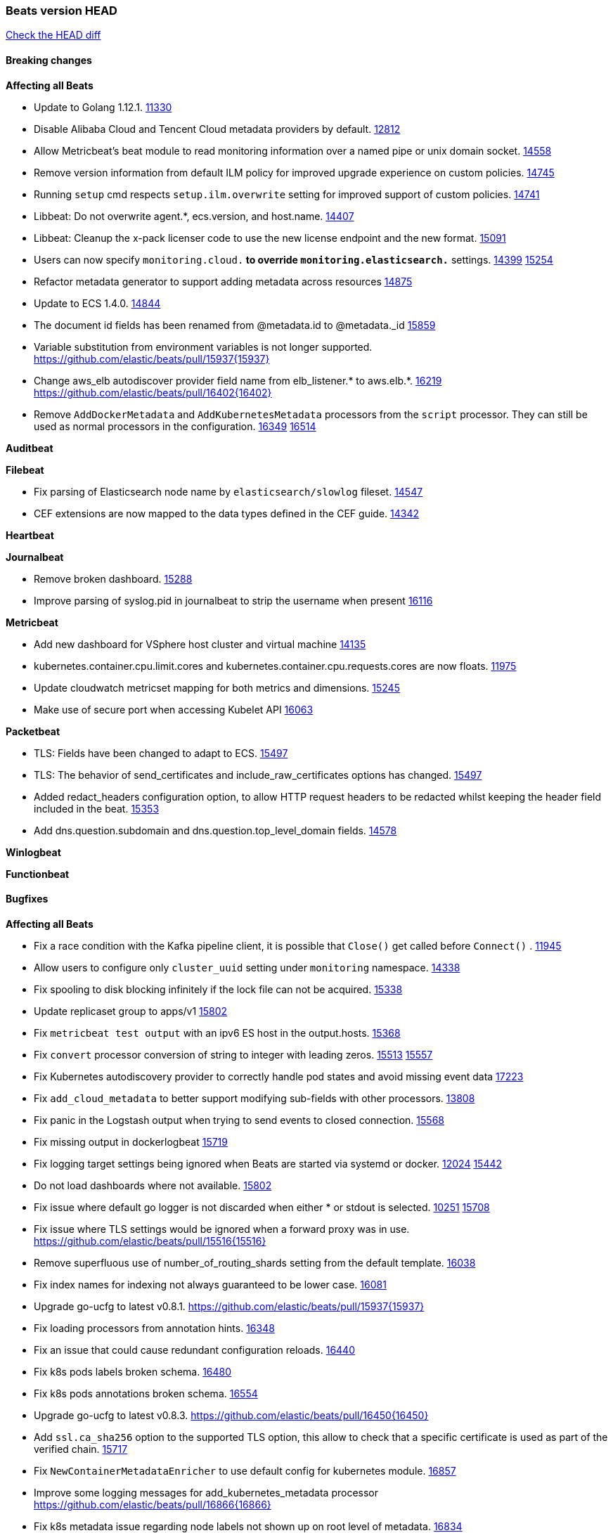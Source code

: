 // Use these for links to issue and pulls. Note issues and pulls redirect one to
// each other on Github, so don't worry too much on using the right prefix.
:issue: https://github.com/elastic/beats/issues/
:pull: https://github.com/elastic/beats/pull/

=== Beats version HEAD
https://github.com/elastic/beats/compare/v7.0.0-alpha2...master[Check the HEAD diff]

==== Breaking changes

*Affecting all Beats*

- Update to Golang 1.12.1. {pull}11330[11330]
- Disable Alibaba Cloud and Tencent Cloud metadata providers by default. {pull}13812[12812]
- Allow Metricbeat's beat module to read monitoring information over a named pipe or unix domain socket. {pull}14558[14558]
- Remove version information from default ILM policy for improved upgrade experience on custom policies. {pull}14745[14745]
- Running `setup` cmd respects `setup.ilm.overwrite` setting for improved support of custom policies. {pull}14741[14741]
- Libbeat: Do not overwrite agent.*, ecs.version, and host.name. {pull}14407[14407]
- Libbeat: Cleanup the x-pack licenser code to use the new license endpoint and the new format. {pull}15091[15091]
- Users can now specify `monitoring.cloud.*` to override `monitoring.elasticsearch.*` settings. {issue}14399[14399] {pull}15254[15254]
- Refactor metadata generator to support adding metadata across resources {pull}14875[14875]
- Update to ECS 1.4.0. {pull}14844[14844]
- The document id fields has been renamed from @metadata.id to @metadata._id {pull}15859[15859]
- Variable substitution from environment variables is not longer supported. {pull}15937{15937}
- Change aws_elb autodiscover provider field name from elb_listener.* to aws.elb.*. {issue}16219[16219] {pull}16402{16402}
- Remove `AddDockerMetadata` and `AddKubernetesMetadata` processors from the `script` processor. They can still be used as normal processors in the configuration. {issue}16349[16349] {pull}16514[16514]

*Auditbeat*


*Filebeat*

- Fix parsing of Elasticsearch node name by `elasticsearch/slowlog` fileset. {pull}14547[14547]
- CEF extensions are now mapped to the data types defined in the CEF guide. {pull}14342[14342]

*Heartbeat*


*Journalbeat*

- Remove broken dashboard. {pull}15288[15288]
- Improve parsing of syslog.pid in journalbeat to strip the username when present {pull}16116[16116]


*Metricbeat*

- Add new dashboard for VSphere host cluster and virtual machine {pull}14135[14135]
- kubernetes.container.cpu.limit.cores and kubernetes.container.cpu.requests.cores are now floats. {issue}11975[11975]
- Update cloudwatch metricset mapping for both metrics and dimensions. {pull}15245[15245]
- Make use of secure port when accessing Kubelet API {pull}16063[16063]

*Packetbeat*

- TLS: Fields have been changed to adapt to ECS. {pull}15497[15497]
- TLS: The behavior of send_certificates and include_raw_certificates options has changed. {pull}15497[15497]
- Added redact_headers configuration option, to allow HTTP request headers to be redacted whilst keeping the header field included in the beat. {pull}15353[15353]
- Add dns.question.subdomain and dns.question.top_level_domain fields. {pull}14578[14578]

*Winlogbeat*

*Functionbeat*


==== Bugfixes

*Affecting all Beats*

- Fix a race condition with the Kafka pipeline client, it is possible that `Close()` get called before `Connect()` . {issue}11945[11945]
- Allow users to configure only `cluster_uuid` setting under `monitoring` namespace. {pull}14338[14338]
- Fix spooling to disk blocking infinitely if the lock file can not be acquired. {pull}15338[15338]
- Update replicaset group to apps/v1 {pull}15854[15802]
- Fix `metricbeat test output` with an ipv6 ES host in the output.hosts. {pull}15368[15368]
- Fix `convert` processor conversion of string to integer with leading zeros. {issue}15513[15513] {pull}15557[15557]
- Fix Kubernetes autodiscovery provider to correctly handle pod states and avoid missing event data {pull}17223[17223]
- Fix `add_cloud_metadata` to better support modifying sub-fields with other processors. {pull}13808[13808]
- Fix panic in the Logstash output when trying to send events to closed connection. {pull}15568[15568]
- Fix missing output in dockerlogbeat {pull}15719[15719]
- Fix logging target settings being ignored when Beats are started via systemd or docker. {issue}12024[12024] {pull}15422[15442]
- Do not load dashboards where not available. {pull}15802[15802]
- Fix issue where default go logger is not discarded when either * or stdout is selected. {issue}10251[10251] {pull}15708[15708]
- Fix issue where TLS settings would be ignored when a forward proxy was in use. {pull}15516{15516}
- Remove superfluous use of number_of_routing_shards setting from the default template. {pull}16038[16038]
- Fix index names for indexing not always guaranteed to be lower case. {pull}16081[16081]
- Upgrade go-ucfg to latest v0.8.1. {pull}15937{15937}
- Fix loading processors from annotation hints. {pull}16348[16348]
- Fix an issue that could cause redundant configuration reloads. {pull}16440[16440]
- Fix k8s pods labels broken schema. {pull}16480[16480]
- Fix k8s pods annotations broken schema. {pull}16554[16554]
- Upgrade go-ucfg to latest v0.8.3. {pull}16450{16450}
- Add `ssl.ca_sha256` option to the supported TLS option, this allow to check that a specific certificate is used as part of the verified chain. {issue}15717[15717]
- Fix `NewContainerMetadataEnricher` to use default config for kubernetes module. {pull}16857[16857]
- Improve some logging messages for add_kubernetes_metadata processor {pull}16866{16866}
- Fix k8s metadata issue regarding node labels not shown up on root level of metadata. {pull}16834[16834]
- Fail to start if httpprof is used and it cannot be initialized. {pull}17028[17028]
- Fix concurrency issues in convert processor when used in the global context. {pull}17032[17032]
- Fix bug with `monitoring.cluster_uuid` setting not always being exposed via GET /state Beats API. {issue}16732[16732] {pull}17420[17420]
- Fix building on FreeBSD by removing build flags from `add_cloudfoundry_metadata` processor. {pull}17486[17486]

*Auditbeat*

- system/socket: Fixed compatibility issue with kernel 5.x. {pull}15771[15771]
- system/package: Fix parsing of Installed-Size field of DEB packages. {issue}16661[16661] {pull}17188[17188]

*Filebeat*

- cisco/asa fileset: Fix parsing of 302021 message code. {pull}14519[14519]
- Fix filebeat azure dashboards, event category should be `Alert`. {pull}14668[14668]
- Fix a problem in Filebeat input httpjson where interval is not used as time.Duration. {pull}14728[14728]
- Fix SSL config in input.yml for Filebeat httpjson input in the MISP module. {pull}14767[14767]
- Check content-type when creating new reader in s3 input. {pull}15252[15252] {issue}15225[15225]
- Fix session reset detection and a crash in Netflow input. {pull}14904[14904]
- Handle errors in handleS3Objects function and add more debug messages for s3 input. {pull}15545[15545]
- netflow: Allow for options templates without scope fields. {pull}15449[15449]
- netflow: Fix bytes/packets counters on some devices (NSEL and Netstream). {pull}15449[15449]
- netflow: Fix compatibility with some Cisco devices by changing the field `class_id` from short to long. {pull}15449[15449]
- Fixed dashboard for Cisco ASA Firewall. {issue}15420[15420] {pull}15553[15553]
- Ensure all zeek timestamps include millisecond precision. {issue}14599[14599] {pull}16766[16766]
- Fix s3 input hanging with GetObjectRequest API call by adding context_timeout config. {issue}15502[15502] {pull}15590[15590]
- Add shared_credential_file to cloudtrail config {issue}15652[15652] {pull}15656[15656]
- Fix typos in zeek notice fileset config file. {issue}15764[15764] {pull}15765[15765]
- Fix mapping error when zeek weird logs do not contain IP addresses. {pull}15906[15906]
- Prevent Elasticsearch from spewing log warnings about redundant wildcards when setting up ingest pipelines for the `elasticsearch` module. {issue}15840[15840] {pull}15900[15900]
- Fix mapping error for cloudtrail additionalEventData field {pull}16088[16088]
- Fix a connection error in httpjson input. {pull}16123[16123]
- Improve `elasticsearch/audit` fileset to handle timestamps correctly. {pull}15942[15942]
- Fix s3 input with cloudtrail fileset reading json file. {issue}16374[16374] {pull}16441[16441]
- Rewrite azure filebeat dashboards, due to changes in kibana. {pull}16466[16466]
- Adding the var definitions in azure manifest files, fix for errors when executing command setup. {issue}16270[16270] {pull}16468[16468]
- Fix merging of fileset inputs to replace paths and append processors. {pull}16450{16450}
- Add queue_url definition in manifest file for aws module. {pull}16640{16640}
- Fix issue where autodiscover hints default configuration was not being copied. {pull}16987[16987]
- Fix Elasticsearch `_id` field set by S3 and Google Pub/Sub inputs. {pull}17026[17026]
- Fixed various Cisco FTD parsing issues. {issue}16863[16863] {pull}16889[16889]
- Fix default index pattern in IBM MQ filebeat dashboard. {pull}17146[17146]
- Fix `elasticsearch.gc` fileset to not collect _all_ logs when Elasticsearch is running in Docker. {issue}13164[13164] {issue}16583[16583] {pull}17164[17164]
- Fixed a mapping exception when ingesting CEF logs that used the spriv or dpriv extensions. {issue}17216[17216] {pull}17220[17220]
- Fixed a mapping exception when ingesting Logstash plain logs (7.4+) with pipeline ids containing non alphanumeric chars. {issue}17242[17242] {pull}17243[17243]
- Fixed MySQL slowlog module causing "regular expression has redundant nested repeat operator" warning in Elasticsearch. {issue}17086[17086] {pull}17156[17156]
- Fix `elasticsearch.audit` data ingest pipeline to be more forgiving with date formats found in Elasticsearch audit logs. {pull}17406[17406]
- CEF: Fixed decoding errors caused by trailing spaces in messages. {pull}17253[17253]
- Fixed activemq module causing "regular expression has redundant nested repeat operator" warning in Elasticsearch. {pull}17428[17428]

*Heartbeat*

- Fix recording of SSL cert metadata for Expired/Unvalidated x509 certs. {pull}13687[13687]
- Fixed excessive memory usage introduced in 7.5 due to over-allocating memory for HTTP checks. {pull}15639[15639]
- Fixed scheduler shutdown issues which would in rare situations cause a panic due to semaphore misuse. {pull}16397[16397]

*Journalbeat*


*Metricbeat*

- Fix checking tagsFilter using length in cloudwatch metricset. {pull}14525[14525]
- Fixed bug with `elasticsearch/cluster_stats` metricset not recording license expiration date correctly. {issue}14541[14541] {pull}14591[14591]
- Log bulk failures from bulk API requests to monitoring cluster. {issue}14303[14303] {pull}14356[14356]
- Fix regular expression to detect instance name in perfmon metricset. {issue}14273[14273] {pull}14666[14666]
- Fixed bug with `elasticsearch/cluster_stats` metricset not recording license ID in the correct field. {pull}14592[14592]
- Fix `docker.container.size` fields values {issue}14979[14979] {pull}15224[15224]
- Make `kibana` module more resilient to Kibana unavailability. {issue}15258[15258] {pull}15270[15270]
- Fix panic exception with some unicode strings in perfmon metricset. {issue}15264[15264]
- Make `logstash` module more resilient to Logstash unavailability. {issue}15276[15276] {pull}15306[15306]
- Add username/password in Metricbeat autodiscover hints {pull}15349[15349]
- Fix CPU count in docker/cpu in cases where no `online_cpus` are reported {pull}15070[15070]
- Add dedot for tags in ec2 metricset and cloudwatch metricset. {issue}15843[15843] {pull}15844[15844]
- Use RFC3339 format for timestamps collected using the SQL module. {pull}15847[15847]
- Change lookup_fields from metricset.host to service.address {pull}15883[15883]
- Avoid parsing errors returned from prometheus endpoints. {pull}15712[15712]
- Add dedot for cloudwatch metric name. {issue}15916[15916] {pull}15917[15917]
- Fixed issue `logstash-xpack` module suddenly ceasing to monitor Logstash. {issue}15974[15974] {pull}16044[16044]
- Fix skipping protocol scheme by light modules. {pull}16205[pull]
- Made `logstash-xpack` module once again have parity with internally-collected Logstash monitoring data. {pull}16198[16198]
- Change sqs metricset to use average as statistic method. {pull}16438[16438]
- Revert changes in `docker` module: add size flag to docker.container. {pull}16600[16600]
- Fix diskio issue for windows 32 bit on disk_performance struct alignment. {issue}16680[16680]
- Fix detection and logging of some error cases with light modules. {pull}14706[14706]
- Add dashboard for `redisenterprise` module. {pull}16752[16752]
- Convert increments of 100 nanoseconds/ticks to milliseconds for WriteTime and ReadTime in diskio metricset (Windows) for consistency. {issue}14233[14233]
- Dynamically choose a method for the system/service metricset to support older linux distros. {pull}16902[16902]
- Use max in k8s apiserver dashboard aggregations. {pull}17018[17018]
- Reduce memory usage in `elasticsearch/index` metricset. {issue}16503[16503] {pull}16538[16538]
- Check if CCR feature is available on Elasticsearch cluster before attempting to call CCR APIs from `elasticsearch/ccr` metricset. {issue}16511[16511] {pull}17073[17073]
- Use max in k8s overview dashboard aggregations. {pull}17015[17015]
- Fix Disk Used and Disk Usage visualizations in the Metricbeat System dashboards. {issue}12435[12435] {pull}17272[17272]
- Fix missing Accept header for Prometheus and OpenMetrics module. {issue}16870[16870] {pull}17291[17291]
- Further revise check for bad data in docker/memory. {pull}17400[17400]
- Combine cloudwatch aggregated metrics into single event. {pull}17345[17345]
- Fix how we filter services by name in system/service {pull}17400[17400]
- Fix cloudwatch metricset missing tags collection. {issue}17419[17419] {pull}17424[17424]
- check if cpuOptions field is nil in DescribeInstances output in ec2 metricset. {pull}17418[17418]
- Fix aws.s3.bucket.name terms_field in s3 overview dashboard. {pull}17542[17542]

*Packetbeat*

- Enable setting promiscuous mode automatically. {pull}11366[11366]

*Winlogbeat*


*Functionbeat*

- Fix timeout option of GCP functions. {issue}16282[16282] {pull}16287[16287]

==== Added

*Affecting all Beats*

- Add a friendly log message when a request to docker has exceeded the deadline. {pull}15336[15336]
- Decouple Debug logging from fail_on_error logic for rename, copy, truncate processors {pull}12451[12451]
- Allow a beat to ship monitoring data directly to an Elasticsearch monitoring cluster. {pull}9260[9260]
- Updated go-seccomp-bpf library to v1.1.0 which updates syscall lists for Linux v5.0. {pull}11394[11394]
- add_host_metadata is no GA. {pull}13148[13148]
- Add `providers` setting to `add_cloud_metadata` processor. {pull}13812[13812]
- GA the `script` processor. {pull}14325[14325]
- Add `fingerprint` processor. {issue}11173[11173] {pull}14205[14205]
- Add support for API keys in Elasticsearch outputs. {pull}14324[14324]
- Ensure that init containers are no longer tailed after they stop {pull}14394[14394]
- Add consumer_lag in Kafka consumergroup metricset {pull}14822[14822]
- Make use of consumer_lag in Kafka dashboard {pull}14863[14863]
- Refactor kubernetes autodiscover to enable different resource based discovery {pull}14738[14738]
- Add `add_id` processor. {pull}14524[14524]
- Enable TLS 1.3 in all beats. {pull}12973[12973]
- Spooling to disk creates a lockfile on each platform. {pull}15338[15338]
- Fingerprint processor adds a new xxhash hashing algorithm {pull}15418[15418]
- Enable DEP (Data Execution Protection) for Windows packages. {pull}15149[15149]
- Add document_id setting to decode_json_fields processor. {pull}15859[15859]
- Include network information by default on add_host_metadata and add_observer_metadata. {issue}15347[15347] {pull}16077[16077]
- Add `aws_ec2` provider for autodiscover. {issue}12518[12518] {pull}14823[14823]
- Add monitoring variable `libbeat.config.scans` to distinguish scans of the configuration directory from actual reloads of its contents. {pull}16440[16440]
- Add support for multiple password in redis output. {issue}16058[16058] {pull}16206[16206]
- Add support for Histogram type in fields.yml {pull}16570[16570]
- Windows .exe files now have embedded file version info. {issue}15232[15232]t
- Remove experimental flag from `setup.template.append_fields` {pull}16576[16576]
- Add `add_cloudfoundry_metadata` processor to annotate events with Cloud Foundry application data. {pull}16621[16621]
- Add `translate_sid` processor on Windows for converting Windows security identifier (SID) values to names. {issue}7451[7451] {pull}16013[16013]
- Add support for kubernetes provider to recognize namespace level defaults {pull}16321[16321]
- Add capability of enrich `container.id` with process id in `add_process_metadata` processor {pull}15947[15947]
- Update RPM packages contained in Beat Docker images. {issue}17035[17035]
- Add Kerberos support to Kafka input and output. {pull}16781[16781]
- Update supported versions of `redis` output. {pull}17198[17198]
- Update documentation for system.process.memory fields to include clarification on Windows os's. {pull}17268[17268]

*Auditbeat*

- Reference kubernetes manifests mount data directory from the host, so data persist between executions in the same node. {pull}17429[17429]
- Log to stderr when running using reference kubernetes manifests. {pull}17443[174443]
- Fix syscall kprobe arguments for 32-bit systems in socket module. {pull}17500[17500]
- Fix memory leak on when we miss socket close kprobe events. {pull}17500[17500]

*Filebeat*

- Add dashboard for AWS ELB fileset. {pull}15804[15804]

- `container` and `docker` inputs now support reading of labels and env vars written by docker JSON file logging driver. {issue}8358[8358]
- Add `index` option to all inputs to directly set a per-input index value. {pull}14010[14010]
- Add new fileset googlecloud/audit for ingesting Google Cloud Audit logs. {pull}15200[15200]
- Add dashboards to the CEF module (ported from the Logstash ArcSight module). {pull}14342[14342]
- Add expand_event_list_from_field support in s3 input for reading json format AWS logs. {issue}15357[15357] {pull}15370[15370]
- Add azure-eventhub input which will use the azure eventhub go sdk. {issue}14092[14092] {pull}14882[14882]
- Expose more metrics of harvesters (e.g. `read_offset`, `start_time`). {pull}13395[13395]
- Include log.source.address for unparseable syslog messages. {issue}13268[13268] {pull}15453[15453]
- Release aws elb fileset as GA. {pull}15426[15426] {issue}15380[15380]
- Integrate the azure-eventhub with filebeat azure module (replace the kafka input). {pull}15480[15480]
- Release aws s3access fileset to GA. {pull}15431[15431] {issue}15430[15430]
- Add cloudtrail fileset to AWS module. {issue}14657[14657] {pull}15227[15227]
- New fileset googlecloud/firewall for ingesting Google Cloud Firewall logs. {pull}14553[14553]
- google-pubsub input: ACK pub/sub message when acknowledged by publisher. {issue}13346[13346] {pull}14715[14715]
- Remove Beta label from google-pubsub input. {issue}13346[13346] {pull}14715[14715]
- Set event.outcome field based on googlecloud audit log output. {pull}15731[15731]
- Add dashboard for AWS vpcflow fileset. {pull}16007[16007]
- Add ECS tls fields to zeek:smtp,rdp,ssl and aws:s3access,elb {issue}15757[15757] {pull}15935[15936]
- Add ingress nginx controller fileset {pull}16197[16197]
- move create-[module,fileset,fields] to mage and enable in x-pack/filebeat {pull}15836[15836]
- Add ECS tls and categorization fields to apache module. {issue}16032[16032] {pull}16121[16121]
- Work on e2e ACK's for the azure-eventhub input {issue}15671[15671] {pull}16215[16215]
- Add MQTT input. {issue}15602[15602] {pull}16204[16204]
- Add a TLS test and more debug output to httpjson input {pull}16315[16315]
- Add an SSL config example in config.yml for filebeat MISP module. {pull}16320[16320]
- Improve ECS categorization, container & process field mappings in auditd module. {issue}16153[16153] {pull}16280[16280]
- Add ECS categorization fields to activemq module. {issue}16151[16151] {pull}16201[16201]
- Improve ECS field mappings in aws module. {issue}16154[16154] {pull}16307[16307]
- Improve ECS categorization field mappings in googlecloud module. {issue}16030[16030] {pull}16500[16500]
- Add cloudwatch fileset and ec2 fileset in aws module. {issue}13716[13716] {pull}16579[16579]
- Improve ECS categorization field mappings in kibana module. {issue}16168[16168] {pull}16652[16652]
- Add `cloudfoundry` input to send events from Cloud Foundry. {pull}16586[16586]
- Improve ECS field mappings in haproxy module. {issue}16162[16162] {pull}16529[16529]
- Allow users to override pipeline ID in fileset input config. {issue}9531[9531] {pull}16561[16561]
- Improve ECS categorization field mappings in logstash module. {issue}16169[16169] {pull}16668[16668]
- Improve ECS categorization field mappings in iis module. {issue}16165[16165] {pull}16618[16618]
- Improve the decode_cef processor by reducing the number of memory allocations. {pull}16587[16587]
- Improve ECS categorization field mapping in kafka module. {issue}16167[16167] {pull}16645[16645]
- Improve ECS categorization field mapping in icinga module. {issue}16164[16164] {pull}16533[16533]
- Improve ECS categorization field mappings in ibmmq module. {issue}16163[16163] {pull}16532[16532]
- Add custom string mapping to CEF module to support Forcepoint NGFW {issue}14663[14663] {pull}15910[15910]
- Add ECS related fields to CEF module {issue}16157[16157] {pull}16338[16338]
- Improve ECS categorization, host field mappings in elasticsearch module. {issue}16160[16160] {pull}16469[16469]
- Improve ECS categorization field mappings in suricata module. {issue}16181[16181] {pull}16843[16843]
- Release ActiveMQ module as GA. {issue}17047[17047] {pull}17049[17049]
- Improve ECS categorization field mappings in iptables module. {issue}16166[16166] {pull}16637[16637]
- Add pattern for Cisco ASA / FTD Message 734001 {issue}16212[16212] {pull}16612[16612]
- Add `o365audit` input type for consuming events from Office 365 Management Activity API. {issue}16196[16196] {pull}16244[16244]
- Add custom string mapping to CEF module to support Check Point devices. {issue}16041[16041] {pull}16907[16907]
- Added new module `o365` for ingesting Office 365 management activity API events. {issue}16196[16196] {pull}16386[16386]
- Add Filebeat Okta module. {pull}16362[16362]
- Add source field in k8s events {pull}17209[17209]
- Improve AWS cloudtrail field mappings {issue}16086[16086] {issue}16110[16110] {pull}17155[17155]
- Move azure-eventhub input to GA. {issue}15671[15671] {pull}17313[17313]
- Improve ECS categorization field mappings in mongodb module. {issue}16170[16170] {pull}17371[17371]
- Improve ECS categorization field mappings for mssql module. {issue}16171[16171] {pull}17376[17376]
- Added documentation for running Filebeat in Cloud Foundry. {pull}17275[17275]
- Added access_key_id, secret_access_key and session_token into aws module config. {pull}17456[17456]
- Improve ECS categorization field mappings for mysql module. {issue}16172[16172] {pull}17491[17491]

*Heartbeat*

- Allow a list of status codes for HTTP checks. {pull}15587[15587]


*Heartbeat*

*Journalbeat*

*Metricbeat*

- Move the windows pdh implementation from perfmon to a shared location in order for future modules/metricsets to make use of. {pull}15503[15503]
- Add lambda metricset in aws module. {pull}15260[15260]
- Expand data for the `system/memory` metricset {pull}15492[15492]
- Add azure `storage` metricset in order to retrieve metric values for storage accounts. {issue}14548[14548] {pull}15342[15342]
- Add cost warnings for the azure module. {pull}15356[15356]
- Add DynamoDB AWS Metricbeat light module {pull}15097[15097]
- Release elb module as GA. {pull}15485[15485]
- Add a `system/network_summary` metricset {pull}15196[15196]
- Add IBM MQ light-weight Metricbeat module {pull}15301[15301]
- Enable script processor. {pull}14711[14711]
- Add mixer metricset for Istio Metricbeat module {pull}15696[15696]
- Add mesh metricset for Istio Metricbeat module{pull}15535[15535]
- Add pilot metricset for Istio Metricbeat module {pull}15761[15761]
- Add galley metricset for Istio Metricbeat module {pull}15857[15857]
- Add STAN dashboard {pull}15654[15654]
- Add `key/value` mode for SQL module. {issue}15770[15770] {pull]15845[15845]
- Add support for Unix socket in Memcached metricbeat module. {issue}13685[13685] {pull}15822[15822]
- Make the `system/cpu` metricset collect normalized CPU metrics by default. {issue}15618[15618] {pull}15729[15729]
- Add kubernetes storage class support via kube-state-metrics. {pull}16145[16145]
- Add `up` metric to prometheus metrics collected from host {pull}15948[15948]
- Add citadel metricset for Istio Metricbeat module {pull}15990[15990]
- Add support for processors in light modules. {issue}14740[14740] {pull}15923[15923]
- Add collecting AuroraDB metrics in rds metricset. {issue}14142[14142] {pull}16004[16004]
- Reuse connections in SQL module. {pull}16001[16001]
- Improve the `logstash` module (when `xpack.enabled` is set to `true`) to use the override `cluster_uuid` returned by Logstash APIs. {issue}15772[15772] {pull}15795[15795]
- Add region parameter in googlecloud module. {issue}15780[15780] {pull}16203[16203]
- Add database_account azure metricset. {issue}15758[15758]
- Add support for Dropwizard metrics 4.1. {pull}16332[16332]
- Add support for NATS 2.1. {pull}16317[16317]
- Add azure container metricset in order to monitor containers. {issue}15751[15751] {pull}16421[16421]
- Improve the `haproxy` module to support metrics exposed via HTTPS. {issue}14579[14579] {pull}16333[16333]
- Add filtering option for prometheus collector. {pull}16420[16420]
- Add metricsets based on Ceph Manager Daemon to the `ceph` module. {issue}7723[7723] {pull}16254[16254]
- Add Load Balancing metricset to GCP {pull}15559[15559]
- Release `statsd` module as GA. {pull}16447[16447] {issue}14280[14280]
- Add collecting tags and tags_filter for rds metricset in aws module. {pull}16605[16605] {issue}16358[16358]
- Add OpenMetrics Metricbeat module {pull}16596[16596]
- Add `redisenterprise` module. {pull}16482[16482] {issue}15269[15269]
- Add `cloudfoundry` module to send events from Cloud Foundry. {pull}16671[16671]
- Add system/users metricset as beta {pull}16569[16569]
- Align fields to ECS and add more tests for the azure module. {issue}16024[16024] {pull}16754[16754]
- Add additional cgroup fields to docker/diskio{pull}16638[16638]
- Add overview dashboard for googlecloud compute metricset. {issue}16534[16534] {pull}16819[16819]
- Add Prometheus remote write endpoint {pull}16609[16609]
- Release STAN module as GA. {pull}16980[16980]
- Add query metricset for prometheus module. {pull}17104[17104]
- Release ActiveMQ module as GA. {issue}17047[17047] {pull}17049[17049]
- Add support for CouchDB v2 {issue}16352[16352] {pull}16455[16455]
- Release Zookeeper/connection module as GA. {issue}14281[14281] {pull}17043[17043]
- Add dashboard for pubsub metricset in googlecloud module. {pull}17161[17161]
- Add dashboards for the azure container metricsets. {pull}17194[17194]
- Replace vpc metricset into vpn, transitgateway and natgateway metricsets. {pull}16892[16892]
- Use Elasticsearch histogram type to store Prometheus histograms {pull}17061[17061]
- Allow to rate Prometheus counters when scraping them {pull}17061[17061]
- Release Oracle module as GA. {issue}14279[14279] {pull}16833[16833]
- Add Storage metricsets to GCP module {pull}15598[15598]
- Release vsphere module as GA. {issue}15798[15798] {pull}17119[17119]
- Add PubSub metricset to Google Cloud Platform module {pull}15536[15536]
- Add test for documented fields check for metricsets without a http input. {issue}17315[17315] {pull}17334[17334]
- Add final tests and move label to GA for the azure module in metricbeat. {pull}17319[17319]
- Added documentation for running Metricbeat in Cloud Foundry. {pull}17275[17275]
- Reference kubernetes manifests mount data directory from the host when running metricbeat as daemonset, so data persist between executions in the same node. {pull}17429[17429]

*Packetbeat*


*Functionbeat*

- Add monitoring info about triggered functions. {pull}14876[14876]
- Add Google Cloud Platform support. {pull}13598[13598]

*Winlogbeat*

- Add more DNS error codes to the Sysmon module. {issue}15685[15685]
- Add Audit and Log Management, Computer Object Management, and Distribution Group related events to the Security module. {pull}15217[15217]
- Add experimental event log reader implementation that should be faster in most cases. {issue}6585[6585] {pull}16849[16849]

==== Deprecated

*Affecting all Beats*

*Filebeat*


*Heartbeat*

*Journalbeat*

*Metricbeat*


*Packetbeat*

*Winlogbeat*

*Functionbeat*

==== Known Issue

*Journalbeat*
